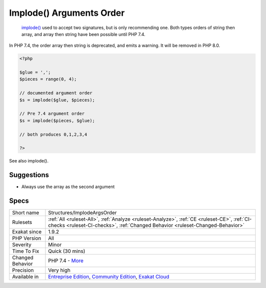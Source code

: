 .. _structures-implodeargsorder:

.. _implode()-arguments-order:

Implode() Arguments Order
+++++++++++++++++++++++++

  `implode() <https://www.php.net/implode>`_ used to accept two signatures, but is only recommending one. Both types orders of string then array, and array then string have been possible until PHP 7.4.

In PHP 7.4, the order array then string is deprecated, and emits a warning. It will be removed in PHP 8.0.

.. code-block:: php
   
   <?php
   
   $glue = ',';
   $pieces = range(0, 4);
   
   // documented argument order
   $s = implode($glue, $pieces);
   
   // Pre 7.4 argument order
   $s = implode($pieces, $glue);
   
   // both produces 0,1,2,3,4
   
   ?>

See also implode().


Suggestions
___________

* Always use the array as the second argument




Specs
_____

+------------------+-----------------------------------------------------------------------------------------------------------------------------------------------------------------------------------------+
| Short name       | Structures/ImplodeArgsOrder                                                                                                                                                             |
+------------------+-----------------------------------------------------------------------------------------------------------------------------------------------------------------------------------------+
| Rulesets         | :ref:`All <ruleset-All>`, :ref:`Analyze <ruleset-Analyze>`, :ref:`CE <ruleset-CE>`, :ref:`CI-checks <ruleset-CI-checks>`, :ref:`Changed Behavior <ruleset-Changed-Behavior>`            |
+------------------+-----------------------------------------------------------------------------------------------------------------------------------------------------------------------------------------+
| Exakat since     | 1.9.2                                                                                                                                                                                   |
+------------------+-----------------------------------------------------------------------------------------------------------------------------------------------------------------------------------------+
| PHP Version      | All                                                                                                                                                                                     |
+------------------+-----------------------------------------------------------------------------------------------------------------------------------------------------------------------------------------+
| Severity         | Minor                                                                                                                                                                                   |
+------------------+-----------------------------------------------------------------------------------------------------------------------------------------------------------------------------------------+
| Time To Fix      | Quick (30 mins)                                                                                                                                                                         |
+------------------+-----------------------------------------------------------------------------------------------------------------------------------------------------------------------------------------+
| Changed Behavior | PHP 7.4 - `More <https://php-changed-behaviors.readthedocs.io/en/latest/behavior/.html>`__                                                                                              |
+------------------+-----------------------------------------------------------------------------------------------------------------------------------------------------------------------------------------+
| Precision        | Very high                                                                                                                                                                               |
+------------------+-----------------------------------------------------------------------------------------------------------------------------------------------------------------------------------------+
| Available in     | `Entreprise Edition <https://www.exakat.io/entreprise-edition>`_, `Community Edition <https://www.exakat.io/community-edition>`_, `Exakat Cloud <https://www.exakat.io/exakat-cloud/>`_ |
+------------------+-----------------------------------------------------------------------------------------------------------------------------------------------------------------------------------------+



